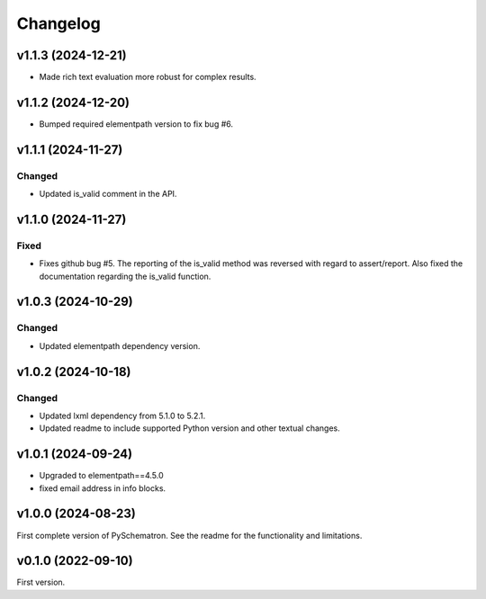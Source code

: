 *********
Changelog
*********

v1.1.3 (2024-12-21)
===================
- Made rich text evaluation more robust for complex results.


v1.1.2 (2024-12-20)
===================
- Bumped required elementpath version to fix bug #6.


v1.1.1 (2024-11-27)
===================

Changed
-------
- Updated is_valid comment in the API.


v1.1.0 (2024-11-27)
===================

Fixed
-----
- Fixes github bug #5. The reporting of the is_valid method was reversed with regard to assert/report. Also fixed the documentation regarding the is_valid function.


v1.0.3 (2024-10-29)
===================

Changed
-------
- Updated elementpath dependency version.


v1.0.2 (2024-10-18)
===================

Changed
-------
- Updated lxml dependency from 5.1.0 to 5.2.1.
- Updated readme to include supported Python version and other textual changes.


v1.0.1 (2024-09-24)
===================
- Upgraded to elementpath==4.5.0
- fixed email address in info blocks.

v1.0.0 (2024-08-23)
===================
First complete version of PySchematron. See the readme for the functionality and limitations.

v0.1.0 (2022-09-10)
===================
First version.
